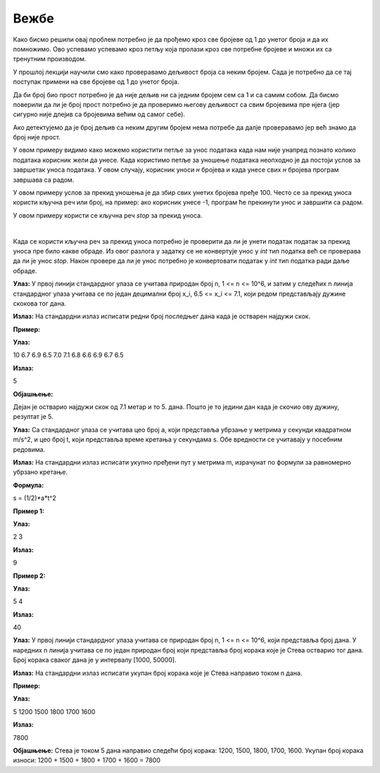 Вежбе
======

.. ZADATAK 1
.. questionnote:: 

    Напиши програм који израчунава производ свих бројева од 1 до унетог броја.

.. activecode:: petlje_vezba1
    :coach:

    n = int(input("Unesite broj: "))
    proizvod = 1

    # DOPUNI

    print(proizvod)

Како бисмо решили овај проблем потребно је да прођемо кроз све бројеве од 1 до унетог броја и да их помножимо. 
Ово успевамо успевамо кроз петљу која пролази кроз све потребне бројеве и множи их са тренутним производом.

.. infonote::
    **МАТЕМАТИЧКА ЗАНИМЉИВОСТ** 

    Производ свих бројева од 1 до датог броја се зове **факторијел** тог броја и обележава се са`n!`.

    .. math::
            
            n! = 1 \cdot 2 \cdot 3 \cdot \ldots \cdot n


.. ZADATAK 2
.. questionnote:: 

    Напиши програм који исписује све бројеве од 1 до унетог који су дељиви са 3 или 5 али изостави оне који су делјиви са оба броја.

.. activecode:: petlje_vezba2
    :coach:

    n = int(input())
    for i in range(n):
        # DOPUNI

У прошлој лекцији научили смо како проверавамо дељивост броја са неким бројем. 
Сада је потребно да се тај поступак примени на све бројеве од 1 до унетог броја.


.. ZADATAK 3
.. questionnote:: 

    Napiši program koji ispisuje broj cifata unetog broja.

.. activecode:: petlje_vezba3
    :coach:

    broj = int(input("Unesi broj: "))
    count = 0
    
    while broj != 0:
        broj = # DOPUNI
        count += 1
    
    print("Broj cifara je:", count)


.. ZADATAK 4
.. questionnote:: 

    Напиши програм који израчунава збир цифара унетог броја.

.. activecode:: petlje_vezba4
    :coach:

    broj = int(input("Unesi broj: "))
    zbir = 0
    while broj != 0:
        # DOPUNI
    print("Zbir cifara je:", zbir)


.. ZADATAK 5
.. questionnote:: 

    Напиши програм који проверава да ли је број прост.

.. activecode:: petlje_vezba5
    :coach:

    broj = int(input("Unesi broj: "))
    if broj < 2:
        print("Nije prost")
    else:
        i = 2
        broj_je_prost = False
        for i in range(# DOPUNI):
            if # DOPUNI:
                broj_je_prost = True
                break

    if broj_je_prost:
        print("Prost")
    else:
        print("Nije prost")

Да би број био прост потребно је да није дељив ни са једним бројем сем са 1 и са самим собом. 
Да бисмо поверили да ли је број прост потребно је да проверимо његову дељивост са свим бројевима пре нјега 
(јер сигурно није длејив са бројевима већим од самог себе).

Ако детектујемо да је број дељив са неким другим бројем нема потребе да далје проверавамо јер већ знамо да број није прост.


.. ZADATAK 6
.. questionnote:: 

    Напиши програм који учитава број`n` и исписује првих n чланова Фибоначијевог низа.

.. activecode:: petlje_vezba6
    :coach:

    n = int(input("Unesi broj n: "))
    a, b = 0, 1
    for _ in range(n):
        print(a)
        # DOPUNI: Ažuriraj a i b

.. infonote::

    Fibonacijev niz je niz brojeva gde je svaki broj jednak zbiru prethodna dva broja. Prva dva člana niza su 0 i 1.
    Prvih nekoliko članova niza su: 0, 1, 1, 2, 3, 5, 8, 13, 21, 34, 55, ...

    .. math::

        F_0 = 0, F_1 = 1\\
        F_n = F_{n-1} + F_{n-2}\\

    .. math::

            \begin{align*}    
            F_2 &= F_1 + F_0 = 1 + 0 = 1\\
            F_3 &= F_2 + F_1 = 1 + 1 = 2\\
            F_4 &= F_3 + F_2 = 2 + 1 = 3\\
            F_5 &= F_4 + F_3 = 3 + 2 = 5\\
            F_6 &= F_5 + F_4 = 5 + 3 = 8\\
            F_7 &= F_6 + F_5 = 8 + 5 = 13\\
            &\ldots
            \end{align*}
        

.. ZADATAK 7
.. questionnote:: 

    Напиши програм који исписује табелу множења од 1 до 5 користећи угњеждене `for` петље.

.. activecode:: petlje_vezba7
    :coach:

    for i in range(1, 6):
        for j in range(1, 6):
            # DOPUNI

.. infonote::

    Угњеждене петље су петље које се налазе једна унутар друге. 
    У овом случају, унутрашња петља се извршава за сваки члан унутрашње петље, а затим се извршава спољашња петља.

    .. math::

        \begin{align*}
        1 \times 1 &= 1 & 1 \times 2 &= 2 & 1 \times 3 &= 3 & 1 \times 4 &= 4 & 1 \times 5 &= 5\\
        2 \times 1 &= 2 & 2 \times 2 &= 4 & 2 \times 3 &= 6 & 2 \times 4 &= 8 & 2 \times 5 &= 10\\
        3 \times 1 &= 3 & 3 \times 2 &= 6 & 3 \times 3 &= 9 & 3 \times 4 &= 12 & 3 \times 5 &= 15\\
        4 \times 1 &= 4 & 4 \times 2 &= 8 & 4 \times 3 &= 12 & 4 \times 4 &= 16 & 4 \times 5 &= 20\\
        5 \times 1 &= 5 & 5 \times 2 &= 10 & 5 \times 3 &= 15 & 5 \times 4 &= 20 & 5 \times 5 &= 25\\
        \end{align*}


.. ZADATAK 8
.. questionnote:: 

    Написати програм који учитава број `n`, а затим учитава `n` бројева и исписује њихов збир.

.. activecode:: petlje_vezba8
    :coach:

    n = int(input("Unesi broj n: "))
    zbir = 0

    for _ in range(n):
        broj = int(input("Unesi broj: "))
        # DOPUNI
        
    print("Zbir unetih brojeva je:", zbir)

У овом примеру видимо како можемо користити петље за унос података када нам није унапред 
познато колико података корисник жели да унесе. Када користимо петље за уношење података 
неопходно је да постоји услов за завршетак уноса података. У овом случају, корисник уноси 
`н` бројева и када унесе свих `н` бројева програм завршава са радом.


.. ZADATAK 9
.. questionnote:: 

    Направити програм који тражи од корисника да унесе број све док збир свих унетих бројева не пређе 100.

.. activecode:: petlje_vezba9
    :coach:

    zbir = 0
    while zbir < 100:
        # DOPUNI

У овом примеру услов за прекид уношења је да збир свих унетих бројева пређе 100. 
Често се за прекид уноса користи кључна реч или број, на пример: ако корисник унесе -1, 
програм ће прекинути унос и завршити са радом.


.. ZADATAK 10
.. questionnote:: 
  
   Напиши програм који тражи од корисника да уноси бројеве док не унесе реч 'стоп'. 
    На крају, програм треба да испише средњу вредност унетих бројева користећи wхиле петљу.
.. activecode:: petlje_vezba10
    :coach:

    zbir = 0
    count = 0
    while True:
        unos = input("Unesi broj ili 'stop' za kraj: ")
        if unos.lower() == 'stop':
            break
        # DOPUNI
    srednja_vrednost = # DOPUNI
    print("Srednja vrednost je:", srednja_vrednost)

У овом примеру користи се кључна реч `stop` за прекид уноса.

|

Када се користи кључна реч за прекид уноса потребно је проверити да ли је унети податак 
податак за прекид уноса пре било какве обраде. Из овог разлога у задатку се не конвертује 
унос у `int` тип податка већ се проверава да ли је унос `stop`. Након провере да ли је унос 
потребно је конвертовати податак у `int` тип податка ради даље обраде.
    

.. ZADATAK 11
.. questionnote:: 

    Написати програм који униси н бројева и исписује најмањи број.

.. activecode:: petlje_vezba11
    :coach:

    n = int(input("Unesi broj n: "))
    min = int(input("Unesi broj: "))
    for _ in range(n-1):
        broj = int(input("Unesi broj: "))
        # DOPUNI

    print("Najmanji broj je:", min)

.. infonote::

    **САВЕТ ПРИ РАДУ**

    Када год се унесе нови број потребно је проверити да ли је он најмањи број до сада унет. 
    Међутим, није неопходно поредити нови број са свим, до сада унетим, бројевима. Ако је нови број 
    мањи од најмањег броја међу до сада унетим бројевима, онда је нови број најмањи број.

    |

    Ово значи да није потребно да памтимо све унете бројеве већ само најмањи, ако је нови број мањи од најмањег 
    тај број постаје нови најмањи број.

    |

    Добра аналогија за обај пример је следећи теоретски случај:

    Добили сте дугачак папир са 1000 бројева и имате задатак да нађете најмањи број. 
    Како бисте то урадили без помоћи било коаквог рачунара?


.. ZADATAK 12

.. questionnote::

   Дејан се спрема за школско такмичење у атлетици и одлучио је да води статистику о даљини скокова које постиже током тренинга у скоку у даљ. 
   Припреме за такмичење трају укупно n дана. С обзиром да Дејан има и разне друге обавезе током дана, одлучио је да сваког дана изведе тачно 
   један скок и да на крају дана запише остварену дужину скока у метрима. Потребно је да напишемо програм који ће помоћи Дејану да одреди редни број 
   дана када је остварио најдужи скок. У случају да постоји више дана са истом максималном дужином скока, као резултат се узима последњи такав дан. 
   Напомена: Редни бројеви дана почињу од 1.

**Улаз:**  
У првој линији стандардног улаза се учитава природан број n, 1 <= n <= 10^6, и затим у следећих n линија стандардног улаза учитава се по један 
децимални број x_i, 6.5 <= x_i <= 7.1, који редом представљају дужине скокова тог дана.

**Излаз:**  
На стандардни излаз исписати редни број последњег дана када је остварен најдужи скок.

**Пример:**  

**Улаз:**  

10  
6.7  
6.9  
6.5  
7.0  
7.1  
6.8  
6.6  
6.9  
6.7  
6.5  


**Излаз:**  

5  


**Објашњење:**
  

Дејан је остварио најдужи скок од 7.1 метар и то 5. дана. Пошто је то једини дан када је скочио ову дужину, резултат је 5.


.. activecode:: petlje_vezba12
    :coach:

   n = int(input())
 
   lista = []

   for i in range(n):

       duzinaSkoka = int(input())
       lista.append(duzinaSkoka)

       # print(lista)

   max = lista[0]
   
   rednibroj = 0

   for i in range(1, len(lista)):
    
       if lista[i] >= max:
        
           max = lista[i]
           redniBroj = i+1  
           # print(i)

   print(redniBroj)
   
   
   
.. ZADATAK 13

.. questionnote::

   Тело се креће равномерно убрзано током одређеног временског интервала, при чему је почетна брзина једнака нули. Напиши програм који израчунава укупно пређени пут на 
   основу убрзања и трајања кретања.

**Улаз:**  
Са стандардног улаза се учитава цео број a, који представља убрзање у метрима у секунди квадратном m/s^2, и цео број t, који представља време 
кретања у секундама s. Обе вредности се учитавају у посебним редовима.

**Излаз:**  
На стандардни излаз исписати укупно пређени пут у метрима m, израчунат по формули за равномерно убрзано кретање. 

**Формула:**  

s = (1/2)*a*t^2


.. activecode:: petlje_vezba13
    :coach:
	
   a = float(input())
   t = float(input())
   
   
   s = (1/2)*a*(t**2)

   print(s)

**Пример 1:**  

**Улаз:**  

2  
3  
  

**Излаз:**  

9  


**Пример 2:**  

**Улаз:**  

5  
4  


**Излаз:**  

40  



.. ZADATAK 14

.. questionnote::
 

   Стевa је инсталирао апликацију на свом мобилном телефону која прати број корака које направи сваког дана. Жели да зна укупан број корака које је остварио током n
   дана и замолио нас је да му помогнемо тако што ћемо написати програм који то израчунава.  

**Улаз:**  
У првој линији стандардног улаза учитава се природан број n, 1 <= n <= 10^6, који представља број дана. У наредних n линија учитава се по један природан број који представља број 
корака које је Стевa остварио тог дана. Број корака сваког дана је у интервалу [1000, 50000].  

**Излаз:**  
На стандардни излаз исписати укупан број корака које је Стевa направио током n дана.  

.. activecode:: petlje_vezba14
    :coach:
	
   n = int(input())
   
   

   lista = []

   for i in range(n+1):

       brojKoraka = int(input())
       lista.append(brojKoraka)

   ukupanBrojKoraka = 0

   for i in range(len(lista)):
    
       ukupanBrojKoraka = ukupanBrojKoraka + lista[i] 

   print(ukupanBrojKoraka)


**Пример:**  

**Улаз:**  

5  
1200  
1500  
1800  
1700  
1600  


**Излаз:**  

7800  
 

**Објашњење:**  
Стевa је током 5 дана направио следећи број корака: 1200, 1500, 1800, 1700, 1600. Укупан број корака износи: 1200 + 1500 + 1800 + 1700 + 1600 = 7800

  